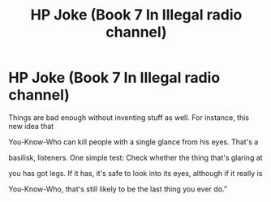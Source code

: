 #+TITLE: HP Joke (Book 7 In Illegal radio channel)

* HP Joke (Book 7 In Illegal radio channel)
:PROPERTIES:
:Author: altair653
:Score: 0
:DateUnix: 1610989501.0
:DateShort: 2021-Jan-18
:FlairText: Misc
:END:
Things are bad enough without inventing stuff as well. For instance, this new idea that

You-Know-Who can kill people with a single glance from his eyes. That's a

basilisk, listeners. One simple test: Check whether the thing that's glaring at

you has got legs. If it has, it's safe to look into its eyes, although if it really is

You-Know-Who, that's still likely to be the last thing you ever do.”

